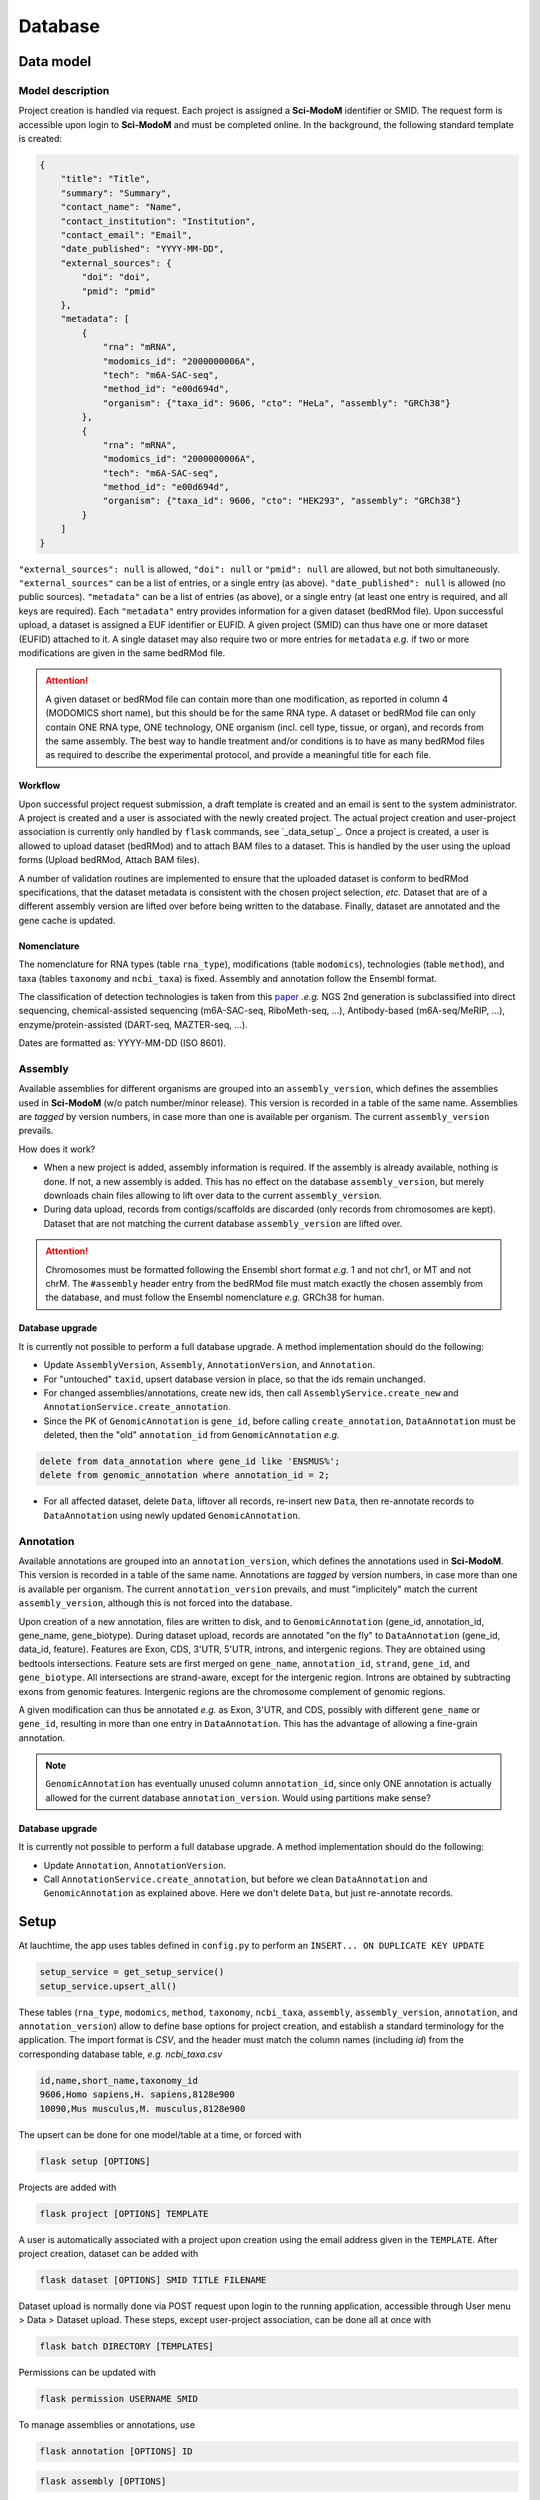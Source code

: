 .. _database_overview:

Database
========

Data model
----------

Model description
^^^^^^^^^^^^^^^^^

Project creation is handled via request. Each project is assigned a **Sci-ModoM** identifier or SMID. The request form is accessible upon login to **Sci-ModoM** and must be completed online. In the background, the following standard template is created:

.. code-block:: json

    {
        "title": "Title",
        "summary": "Summary",
        "contact_name": "Name",
        "contact_institution": "Institution",
        "contact_email": "Email",
        "date_published": "YYYY-MM-DD",
        "external_sources": {
            "doi": "doi",
            "pmid": "pmid"
        },
        "metadata": [
            {
                "rna": "mRNA",
                "modomics_id": "2000000006A",
                "tech": "m6A-SAC-seq",
                "method_id": "e00d694d",
                "organism": {"taxa_id": 9606, "cto": "HeLa", "assembly": "GRCh38"}
            },
            {
                "rna": "mRNA",
                "modomics_id": "2000000006A",
                "tech": "m6A-SAC-seq",
                "method_id": "e00d694d",
                "organism": {"taxa_id": 9606, "cto": "HEK293", "assembly": "GRCh38"}
            }
        ]
    }

``"external_sources": null`` is allowed, ``"doi": null`` or ``"pmid": null`` are allowed, but not both simultaneously. ``"external_sources"`` can be a list of entries, or a single entry (as above). ``"date_published": null`` is allowed (no public sources). ``"metadata"`` can be a list of entries (as above), or a single entry (at least one entry is required, and all keys are required). Each ``"metadata"`` entry provides information for a given dataset (bedRMod file). Upon successful upload, a dataset is assigned a EUF identifier or EUFID. A given project (SMID) can thus have one or more dataset (EUFID) attached to it. A single dataset may also require two or more entries for ``metadata`` *e.g.* if two or more modifications are given in the same bedRMod file.

.. attention::

   A given dataset or bedRMod file can contain more than one modification, as reported in column 4 (MODOMICS short name), but this should
   be for the same RNA type. A dataset or bedRMod file can only contain ONE RNA type, ONE technology, ONE organism (incl. cell type, tissue,
   or organ), and records from the same assembly. The best way to handle treatment and/or conditions is to have as many bedRMod
   files as required to describe the experimental protocol, and provide a meaningful title for each file.

Workflow
""""""""

Upon successful project request submission, a draft template is created and an email is sent to the system administrator. A project is created and
a user is associated with the newly created project. The actual project creation and user-project association is currently only handled
by ``flask`` commands, see `_data_setup`_. Once a project is created, a user is allowed to upload dataset (bedRMod) and to attach BAM files to a dataset.
This is handled by the user using the upload forms (Upload bedRMod, Attach BAM files).

A number of validation routines are implemented to ensure that the uploaded dataset is conform to bedRMod specifications, that the dataset metadata
is consistent with the chosen project selection, *etc.* Dataset that are of a different assembly version are lifted over before being written to
the database. Finally, dataset are annotated and the gene cache is updated.


Nomenclature
""""""""""""

The nomenclature for RNA types (table ``rna_type``), modifications (table ``modomics``), technologies (table ``method``), and taxa (tables ``taxonomy`` and ``ncbi_taxa``) is fixed. Assembly and annotation follow the Ensembl format.

The classification of detection technologies is taken from this `paper <https://www.nature.com/articles/s12276-022-00821-0>`_ *.e.g.* NGS 2nd generation is subclassified into direct sequencing, chemical-assisted sequencing (m6A-SAC-seq, RiboMeth-seq, ...), Antibody-based (m6A-seq/MeRIP, ...), enzyme/protein-assisted (DART-seq, MAZTER-seq, ...).

Dates are formatted as: YYYY-MM-DD (ISO 8601).


Assembly
^^^^^^^^

Available assemblies for different organisms are grouped into an ``assembly_version``, which defines the assemblies used in **Sci-ModoM** (w/o patch number/minor release). This version is recorded in a table of the same name. Assemblies are *tagged* by version numbers, in case more than one is available per organism. The current ``assembly_version`` prevails.

How does it work?

* When a new project is added, assembly information is required. If the assembly is already available, nothing is done. If not, a new
  assembly is added. This has no effect on the database ``assembly_version``, but merely downloads chain files allowing to lift over
  data to the current ``assembly_version``.

* During data upload, records from contigs/scaffolds are discarded (only records from chromosomes are kept). Dataset that are not matching
  the current database ``assembly_version`` are lifted over.

.. attention::

   Chromosomes must be formatted following the Ensembl short format *e.g.* 1 and not chr1, or MT and not chrM. The ``#assembly`` header
   entry from the bedRMod file must match exactly the chosen assembly from the database, and must follow the Ensembl nomenclature *e.g.*
   GRCh38 for human.

Database upgrade
""""""""""""""""

It is currently not possible to perform a full database upgrade. A method implementation should do the following:

* Update ``AssemblyVersion``, ``Assembly``, ``AnnotationVersion``, and ``Annotation``.
* For "untouched" ``taxid``, upsert database version in place, so that the ids remain unchanged.
* For changed assemblies/annotations, create new ids, then call ``AssemblyService.create_new`` and ``AnnotationService.create_annotation``.
* Since the PK of ``GenomicAnnotation`` is ``gene_id``, before calling ``create_annotation``, ``DataAnnotation`` must be deleted, then the
  "old" ``annotation_id`` from ``GenomicAnnotation`` *e.g.*

.. code-block:: mysql

    delete from data_annotation where gene_id like 'ENSMUS%';
    delete from genomic_annotation where annotation_id = 2;

* For all affected dataset, delete ``Data``, liftover all records, re-insert new ``Data``, then re-annotate records to ``DataAnnotation``
  using newly updated ``GenomicAnnotation``.


Annotation
^^^^^^^^^^

Available annotations are grouped into an ``annotation_version``, which defines the annotations used in **Sci-ModoM**. This version is recorded in a table of the same name. Annotations are *tagged* by version numbers, in case more than one is available per organism. The current ``annotation_version`` prevails, and must "implicitely" match the current ``assembly_version``, although this is not forced into the database.

Upon creation of a new annotation, files are written to disk, and to ``GenomicAnnotation`` (gene_id, annotation_id, gene_name, gene_biotype).
During dataset upload, records are annotated "on the fly" to ``DataAnnotation`` (gene_id, data_id, feature). Features are Exon, CDS, 3'UTR, 5'UTR, introns, and intergenic regions. They are obtained using bedtools intersections. Feature sets are first merged on ``gene_name``, ``annotation_id``, ``strand``, ``gene_id``, and ``gene_biotype``. All intersections are strand-aware, except for the intergenic region. Introns are obtained by subtracting exons from genomic features. Intergenic regions are the chromosome complement of genomic regions.

A given modification can thus be annotated *e.g.* as Exon, 3'UTR, and CDS, possibly with different ``gene_name`` or ``gene_id``, resulting in more than one entry in ``DataAnnotation``. This has the advantage of allowing a fine-grain annotation.

.. note::

   ``GenomicAnnotation`` has eventually unused column ``annotation_id``, since only ONE annotation is actually allowed for the
   current database ``annotation_version``. Would using partitions make sense?


Database upgrade
""""""""""""""""

It is currently not possible to perform a full database upgrade. A method implementation should do the following:

* Update ``Annotation``, ``AnnotationVersion``.
* Call ``AnnotationService.create_annotation``, but before we clean ``DataAnnotation`` and ``GenomicAnnotation`` as explained above. Here
  we don't delete ``Data``, but just re-annotate records.


.. _data_setup:

Setup
-----

At lauchtime, the app uses tables defined in ``config.py`` to perform an ``INSERT... ON DUPLICATE KEY UPDATE``

.. code-block:: python

    setup_service = get_setup_service()
    setup_service.upsert_all()

These tables (``rna_type``, ``modomics``, ``method``, ``taxonomy``, ``ncbi_taxa``, ``assembly``, ``assembly_version``, ``annotation``, and ``annotation_version``) allow to define base options for project creation, and establish a standard terminology for the application. The import format is *CSV*, and the header must match the column names (including *id*) from the corresponding database table, *e.g. ncbi_taxa.csv*

.. code-block:: bash

    id,name,short_name,taxonomy_id
    9606,Homo sapiens,H. sapiens,8128e900
    10090,Mus musculus,M. musculus,8128e900

The upsert can be done for one model/table at a time, or forced with

.. code-block:: bash

    flask setup [OPTIONS]

Projects are added with

.. code-block:: bash

    flask project [OPTIONS] TEMPLATE

A user is automatically associated with a project upon creation using the email address given in the ``TEMPLATE``.
After project creation, dataset can be added with

.. code-block:: bash

    flask dataset [OPTIONS] SMID TITLE FILENAME

Dataset upload is normally done via POST request upon login to the running application, accessible through User menu > Data > Dataset upload.
These steps, except user-project association, can be done all at once with

.. code-block:: bash

    flask batch DIRECTORY [TEMPLATES]

Permissions can be updated with

.. code-block:: bash

    flask permission USERNAME SMID

To manage assemblies or annotations, use

.. code-block:: bash

    flask annotation [OPTIONS] ID

.. code-block:: bash

    flask assembly [OPTIONS]

For OPTIONS, use the ``--help`` flag, *e.g.* ``flask assembly --help``.


.. _data_model:


Schema
^^^^^^

Schema 05.2024.
Alembic version ``ac1b984c4751``.

.. code-block:: bash

    +--------------------------+
    | Tables_in_scimodom       |
    +--------------------------+
    | alembic_version          |
    | annotation               |
    | annotation_version       |
    | assembly                 |
    | assembly_version         |
    | association              |
    | bam_file                 |
    | data                     |
    | data_annotation          |
    | dataset                  |
    | genomic_annotation       |
    | method                   |
    | modification             |
    | modomics                 |
    | ncbi_taxa                |
    | organism                 |
    | project                  |
    | project_contact          |
    | project_source           |
    | rna_type                 |
    | selection                |
    | taxonomy                 |
    | technology               |
    | user                     |
    | user_project_association |
    +--------------------------+

.. code-block:: mysql

    DROP TABLE IF EXISTS `alembic_version`;
    CREATE TABLE `alembic_version` (
    `version_num` varchar(32) NOT NULL,
    PRIMARY KEY (`version_num`)
    ) ENGINE=InnoDB DEFAULT CHARSET=utf8mb4 COLLATE=utf8mb4_general_ci;

    DROP TABLE IF EXISTS `annotation`;
    CREATE TABLE `annotation` (
    `id` int(11) NOT NULL AUTO_INCREMENT,
    `release` int(11) NOT NULL,
    `taxa_id` int(11) NOT NULL,
    `version` varchar(12) NOT NULL,
    PRIMARY KEY (`id`),
    UNIQUE KEY `uq_annotation_rtv` (`release`,`taxa_id`,`version`),
    KEY `ix_annotation_taxa_id` (`taxa_id`),
    CONSTRAINT `fk_annotation_taxa_id_ncbi_taxa` FOREIGN KEY (`taxa_id`) REFERENCES `ncbi_taxa` (`id`)
    ) ENGINE=InnoDB AUTO_INCREMENT=3 DEFAULT CHARSET=utf8mb4 COLLATE=utf8mb4_general_ci;

    DROP TABLE IF EXISTS `annotation_version`;
    CREATE TABLE `annotation_version` (
    `version_num` varchar(12) NOT NULL,
    PRIMARY KEY (`version_num`)
    ) ENGINE=InnoDB DEFAULT CHARSET=utf8mb4 COLLATE=utf8mb4_general_ci;

    DROP TABLE IF EXISTS `assembly`;
    CREATE TABLE `assembly` (
    `id` int(11) NOT NULL AUTO_INCREMENT,
    `name` varchar(128) NOT NULL,
    `taxa_id` int(11) NOT NULL,
    `version` varchar(12) NOT NULL,
    PRIMARY KEY (`id`),
    UNIQUE KEY `uq_assembly_ntv` (`name`,`taxa_id`,`version`),
    UNIQUE KEY `uq_assembly_name` (`name`),
    KEY `ix_assembly_taxa_id` (`taxa_id`),
    CONSTRAINT `fk_assembly_taxa_id_ncbi_taxa` FOREIGN KEY (`taxa_id`) REFERENCES `ncbi_taxa` (`id`)
    ) ENGINE=InnoDB AUTO_INCREMENT=4 DEFAULT CHARSET=utf8mb4 COLLATE=utf8mb4_general_ci;

    DROP TABLE IF EXISTS `assembly_version`;
    CREATE TABLE `assembly_version` (
    `version_num` varchar(12) NOT NULL,
    PRIMARY KEY (`version_num`)
    ) ENGINE=InnoDB DEFAULT CHARSET=utf8mb4 COLLATE=utf8mb4_general_ci;

    DROP TABLE IF EXISTS `association`;
    CREATE TABLE `association` (
    `id` int(11) NOT NULL AUTO_INCREMENT,
    `selection_id` int(11) NOT NULL,
    `dataset_id` varchar(12) NOT NULL,
    PRIMARY KEY (`id`),
    UNIQUE KEY `idx_assoc` (`selection_id`,`dataset_id`),
    KEY `ix_association_dataset_id` (`dataset_id`),
    KEY `ix_association_selection_id` (`selection_id`),
    CONSTRAINT `fk_association_dataset_id_dataset` FOREIGN KEY (`dataset_id`) REFERENCES `dataset` (`id`),
    CONSTRAINT `fk_association_selection_id_selection` FOREIGN KEY (`selection_id`) REFERENCES `selection` (`id`)
    ) ENGINE=InnoDB AUTO_INCREMENT=128 DEFAULT CHARSET=utf8mb4 COLLATE=utf8mb4_general_ci;

    DROP TABLE IF EXISTS `bam_file`;
    CREATE TABLE `bam_file` (
    `id` int(11) NOT NULL AUTO_INCREMENT,
    `original_file_name` varchar(1024) NOT NULL,
    `storage_file_name` varchar(256) NOT NULL,
    `dataset_id` varchar(12) NOT NULL,
    PRIMARY KEY (`id`),
    UNIQUE KEY `uq_bam_file_storage_file_name` (`storage_file_name`),
    KEY `ix_bam_file_dataset_id` (`dataset_id`),
    CONSTRAINT `fk_bam_file_dataset_id_dataset` FOREIGN KEY (`dataset_id`) REFERENCES `dataset` (`id`)
    ) ENGINE=InnoDB AUTO_INCREMENT=5 DEFAULT CHARSET=utf8mb4 COLLATE=utf8mb4_general_ci;

    DROP TABLE IF EXISTS `data`;
    CREATE TABLE `data` (
    `id` int(11) NOT NULL AUTO_INCREMENT,
    `association_id` int(11) NOT NULL,
    `chrom` varchar(128) NOT NULL,
    `start` int(11) NOT NULL,
    `end` int(11) NOT NULL,
    `name` varchar(32) NOT NULL,
    `score` int(11) NOT NULL,
    `strand` varchar(1) NOT NULL,
    `thick_start` int(11) NOT NULL,
    `thick_end` int(11) NOT NULL,
    `item_rgb` varchar(128) NOT NULL,
    `coverage` int(11) NOT NULL,
    `frequency` int(11) NOT NULL,
    PRIMARY KEY (`id`),
    KEY `idx_data_sort` (`chrom`,`start`,`end`),
    KEY `ix_data_association_id` (`association_id`),
    KEY `ix_data_coverage` (`coverage`),
    KEY `ix_data_frequency` (`frequency`),
    KEY `ix_data_score` (`score`),
    CONSTRAINT `fk_data_association_id_association` FOREIGN KEY (`association_id`) REFERENCES `association` (`id`)
    ) ENGINE=InnoDB AUTO_INCREMENT=3492749 DEFAULT CHARSET=utf8mb4 COLLATE=utf8mb4_general_ci;

    DROP TABLE IF EXISTS `data_annotation`;
    CREATE TABLE `data_annotation` (
    `id` int(11) NOT NULL AUTO_INCREMENT,
    `data_id` int(11) NOT NULL,
    `gene_id` varchar(128) NOT NULL,
    `feature` varchar(32) NOT NULL,
    PRIMARY KEY (`id`),
    UNIQUE KEY `uq_data_annotation_data_id` (`data_id`,`gene_id`,`feature`),
    KEY `ix_data_annotation_data_id` (`data_id`),
    KEY `ix_data_annotation_feature` (`feature`),
    KEY `ix_data_annotation_gene_id` (`gene_id`),
    CONSTRAINT `fk_data_annotation_data_id_data` FOREIGN KEY (`data_id`) REFERENCES `data` (`id`),
    CONSTRAINT `fk_data_annotation_gene_id_genomic_annotation` FOREIGN KEY (`gene_id`) REFERENCES `genomic_annotation` (`id`)
    ) ENGINE=InnoDB AUTO_INCREMENT=6749262 DEFAULT CHARSET=utf8mb4 COLLATE=utf8mb4_general_ci;

    DROP TABLE IF EXISTS `dataset`;
    CREATE TABLE `dataset` (
    `id` varchar(12) NOT NULL,
    `project_id` varchar(8) NOT NULL,
    `title` varchar(255) NOT NULL,
    `modification_type` varchar(32) NOT NULL,
    `sequencing_platform` varchar(255) DEFAULT NULL,
    `basecalling` text DEFAULT NULL,
    `bioinformatics_workflow` text DEFAULT NULL,
    `experiment` text DEFAULT NULL,
    `external_source` varchar(255) DEFAULT NULL,
    PRIMARY KEY (`id`),
    KEY `ix_dataset_project_id` (`project_id`),
    CONSTRAINT `fk_dataset_project_id_project` FOREIGN KEY (`project_id`) REFERENCES `project` (`id`)
    ) ENGINE=InnoDB DEFAULT CHARSET=utf8mb4 COLLATE=utf8mb4_general_ci;

    DROP TABLE IF EXISTS `genomic_annotation`;
    CREATE TABLE `genomic_annotation` (
    `id` varchar(128) NOT NULL,
    `annotation_id` int(11) NOT NULL,
    `name` varchar(128) DEFAULT NULL,
    `biotype` varchar(255) DEFAULT NULL,
    PRIMARY KEY (`id`),
    KEY `idx_genomic` (`annotation_id`,`biotype`,`name`),
    KEY `ix_genomic_annotation_annotation_id` (`annotation_id`),
    CONSTRAINT `fk_genomic_annotation_annotation_id_annotation` FOREIGN KEY (`annotation_id`) REFERENCES `annotation` (`id`)
    ) ENGINE=InnoDB DEFAULT CHARSET=utf8mb4 COLLATE=utf8mb4_general_ci;

    DROP TABLE IF EXISTS `method`;
    CREATE TABLE `method` (
    `id` varchar(8) NOT NULL,
    `cls` varchar(32) NOT NULL,
    `meth` varchar(128) NOT NULL,
    PRIMARY KEY (`id`),
    UNIQUE KEY `uq_method_meth` (`meth`)
    ) ENGINE=InnoDB DEFAULT CHARSET=utf8mb4 COLLATE=utf8mb4_general_ci;

    DROP TABLE IF EXISTS `modification`;
    CREATE TABLE `modification` (
    `id` int(11) NOT NULL AUTO_INCREMENT,
    `modomics_id` varchar(128) NOT NULL,
    `rna` varchar(32) NOT NULL,
    PRIMARY KEY (`id`),
    UNIQUE KEY `uq_modification_modomics_id` (`modomics_id`,`rna`),
    KEY `ix_modification_modomics_id` (`modomics_id`),
    KEY `fk_modification_rna_rna_type` (`rna`),
    CONSTRAINT `fk_modification_modomics_id_modomics` FOREIGN KEY (`modomics_id`) REFERENCES `modomics` (`id`),
    CONSTRAINT `fk_modification_rna_rna_type` FOREIGN KEY (`rna`) REFERENCES `rna_type` (`id`)
    ) ENGINE=InnoDB AUTO_INCREMENT=3 DEFAULT CHARSET=utf8mb4 COLLATE=utf8mb4_general_ci;

    DROP TABLE IF EXISTS `modomics`;
    CREATE TABLE `modomics` (
    `id` varchar(128) NOT NULL,
    `name` varchar(255) NOT NULL,
    `short_name` varchar(32) NOT NULL,
    `moiety` varchar(32) NOT NULL,
    PRIMARY KEY (`id`),
    UNIQUE KEY `uq_modomics_name` (`name`),
    UNIQUE KEY `uq_modomics_short_name` (`short_name`)
    ) ENGINE=InnoDB DEFAULT CHARSET=utf8mb4 COLLATE=utf8mb4_general_ci;

    DROP TABLE IF EXISTS `ncbi_taxa`;
    CREATE TABLE `ncbi_taxa` (
    `id` int(11) NOT NULL,
    `name` varchar(128) NOT NULL,
    `short_name` varchar(128) NOT NULL,
    `taxonomy_id` varchar(8) NOT NULL,
    PRIMARY KEY (`id`),
    UNIQUE KEY `uq_ncbi_taxa_name` (`name`),
    UNIQUE KEY `uq_ncbi_taxa_short_name` (`short_name`),
    KEY `ix_ncbi_taxa_taxonomy_id` (`taxonomy_id`),
    CONSTRAINT `fk_ncbi_taxa_taxonomy_id_taxonomy` FOREIGN KEY (`taxonomy_id`) REFERENCES `taxonomy` (`id`)
    ) ENGINE=InnoDB DEFAULT CHARSET=utf8mb4 COLLATE=utf8mb4_general_ci;

    DROP TABLE IF EXISTS `organism`;
    CREATE TABLE `organism` (
    `id` int(11) NOT NULL AUTO_INCREMENT,
    `taxa_id` int(11) NOT NULL,
    `cto` varchar(255) NOT NULL,
    PRIMARY KEY (`id`),
    UNIQUE KEY `uq_organism_taxa_id` (`taxa_id`,`cto`),
    KEY `ix_organism_cto` (`cto`),
    KEY `ix_organism_taxa_id` (`taxa_id`),
    CONSTRAINT `fk_organism_taxa_id_ncbi_taxa` FOREIGN KEY (`taxa_id`) REFERENCES `ncbi_taxa` (`id`)
    ) ENGINE=InnoDB AUTO_INCREMENT=18 DEFAULT CHARSET=utf8mb4 COLLATE=utf8mb4_general_ci;

    DROP TABLE IF EXISTS `project`;
    CREATE TABLE `project` (
    `id` varchar(8) NOT NULL,
    `title` varchar(255) NOT NULL,
    `summary` text NOT NULL,
    `contact_id` int(11) NOT NULL,
    `date_published` datetime DEFAULT NULL,
    `date_added` datetime NOT NULL,
    PRIMARY KEY (`id`),
    KEY `ix_project_contact_id` (`contact_id`),
    CONSTRAINT `fk_project_contact_id_project_contact` FOREIGN KEY (`contact_id`) REFERENCES `project_contact` (`id`)
    ) ENGINE=InnoDB DEFAULT CHARSET=utf8mb4 COLLATE=utf8mb4_general_ci;

    DROP TABLE IF EXISTS `project_contact`;
    CREATE TABLE `project_contact` (
    `id` int(11) NOT NULL AUTO_INCREMENT,
    `contact_name` varchar(128) NOT NULL,
    `contact_institution` varchar(255) NOT NULL,
    `contact_email` varchar(320) NOT NULL,
    PRIMARY KEY (`id`)
    ) ENGINE=InnoDB AUTO_INCREMENT=4 DEFAULT CHARSET=utf8mb4 COLLATE=utf8mb4_general_ci;

    DROP TABLE IF EXISTS `project_source`;
    CREATE TABLE `project_source` (
    `id` int(11) NOT NULL AUTO_INCREMENT,
    `project_id` varchar(8) NOT NULL,
    `doi` varchar(255) DEFAULT NULL,
    `pmid` int(11) DEFAULT NULL,
    PRIMARY KEY (`id`),
    KEY `ix_project_source_project_id` (`project_id`),
    CONSTRAINT `fk_project_source_project_id_project` FOREIGN KEY (`project_id`) REFERENCES `project` (`id`)
    ) ENGINE=InnoDB AUTO_INCREMENT=4 DEFAULT CHARSET=utf8mb4 COLLATE=utf8mb4_general_ci;

    DROP TABLE IF EXISTS `rna_type`;
    CREATE TABLE `rna_type` (
    `id` varchar(32) NOT NULL,
    `name` varchar(128) NOT NULL,
    PRIMARY KEY (`id`),
    UNIQUE KEY `uq_rna_type_name` (`name`)
    ) ENGINE=InnoDB DEFAULT CHARSET=utf8mb4 COLLATE=utf8mb4_general_ci;

    DROP TABLE IF EXISTS `selection`;
    CREATE TABLE `selection` (
    `id` int(11) NOT NULL AUTO_INCREMENT,
    `modification_id` int(11) NOT NULL,
    `organism_id` int(11) NOT NULL,
    `technology_id` int(11) NOT NULL,
    PRIMARY KEY (`id`),
    UNIQUE KEY `idx_select` (`modification_id`,`organism_id`,`technology_id`),
    KEY `ix_selection_modification_id` (`modification_id`),
    KEY `ix_selection_organism_id` (`organism_id`),
    KEY `ix_selection_technology_id` (`technology_id`),
    CONSTRAINT `fk_selection_modification_id_modification` FOREIGN KEY (`modification_id`) REFERENCES `modification` (`id`),
    CONSTRAINT `fk_selection_organism_id_organism` FOREIGN KEY (`organism_id`) REFERENCES `organism` (`id`),
    CONSTRAINT `fk_selection_technology_id_technology` FOREIGN KEY (`technology_id`) REFERENCES `technology` (`id`)
    ) ENGINE=InnoDB AUTO_INCREMENT=22 DEFAULT CHARSET=utf8mb4 COLLATE=utf8mb4_general_ci;

    DROP TABLE IF EXISTS `taxonomy`;
    CREATE TABLE `taxonomy` (
    `id` varchar(8) NOT NULL,
    `domain` varchar(32) NOT NULL,
    `kingdom` varchar(32) DEFAULT NULL,
    `phylum` varchar(32) DEFAULT NULL,
    PRIMARY KEY (`id`)
    ) ENGINE=InnoDB DEFAULT CHARSET=utf8mb4 COLLATE=utf8mb4_general_ci;

    DROP TABLE IF EXISTS `technology`;
    CREATE TABLE `technology` (
    `id` int(11) NOT NULL AUTO_INCREMENT,
    `method_id` varchar(8) NOT NULL,
    `tech` varchar(255) NOT NULL,
    PRIMARY KEY (`id`),
    UNIQUE KEY `uq_technology_method_id` (`method_id`,`tech`),
    KEY `ix_technology_method_id` (`method_id`),
    KEY `ix_technology_tech` (`tech`),
    CONSTRAINT `fk_technology_method_id_method` FOREIGN KEY (`method_id`) REFERENCES `method` (`id`)
    ) ENGINE=InnoDB AUTO_INCREMENT=4 DEFAULT CHARSET=utf8mb4 COLLATE=utf8mb4_general_ci;

    DROP TABLE IF EXISTS `user`;
    CREATE TABLE `user` (
    `id` int(11) NOT NULL AUTO_INCREMENT,
    `email` varchar(320) NOT NULL,
    `state` enum('wait_for_confirmation','active') NOT NULL,
    `password_hash` varchar(128) DEFAULT NULL,
    `confirmation_token` varchar(32) DEFAULT NULL,
    PRIMARY KEY (`id`),
    UNIQUE KEY `ix_user_email` (`email`)
    ) ENGINE=InnoDB AUTO_INCREMENT=2 DEFAULT CHARSET=utf8mb4 COLLATE=utf8mb4_general_ci;

    DROP TABLE IF EXISTS `user_project_association`;
    CREATE TABLE `user_project_association` (
    `id` int(11) NOT NULL AUTO_INCREMENT,
    `user_id` int(11) NOT NULL,
    `project_id` varchar(8) NOT NULL,
    PRIMARY KEY (`id`),
    KEY `ix_user_project_association_project_id` (`project_id`),
    KEY `ix_user_project_association_user_id` (`user_id`),
    CONSTRAINT `fk_user_project_association_project_id_project` FOREIGN KEY (`project_id`) REFERENCES `project` (`id`),
    CONSTRAINT `fk_user_project_association_user_id_user` FOREIGN KEY (`user_id`) REFERENCES `user` (`id`)
    ) ENGINE=InnoDB AUTO_INCREMENT=4 DEFAULT CHARSET=utf8mb4 COLLATE=utf8mb4_general_ci;
